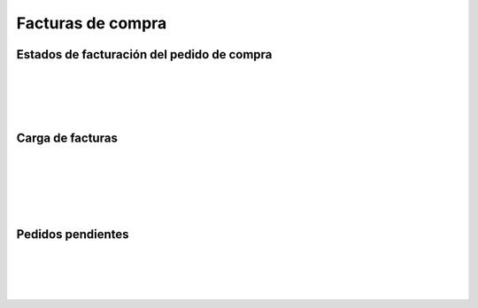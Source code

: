 ###################################################################################################
Facturas de compra
###################################################################################################


.. image:: media/estados-factura-compra.png
   :align: center
   :scale: 75 %

*************************************************
Estados de facturación del pedido de compra
*************************************************

.. image:: media/estados-facturacion-pedido-compra.png
   :align: center
   :scale: 75 %

|

.. image:: media/facturas-1.png
   :align: center
   :scale: 75 %

|

.. image:: media/facturas-2.png
   :align: center
   :scale: 75 %

|

.. image:: media/facturas-3.png
   :align: center
   :scale: 75 %

|

.. image:: media/facturas-4.png
   :align: center
   :scale: 75 %

*************************************************
Carga de facturas
*************************************************

.. image:: media/facturas-5.png
   :align: center
   :scale: 75 %

|

.. image:: media/facturas-6.png
   :align: center
   :scale: 75 %

|

.. image:: media/facturas-7.png
   :align: center
   :scale: 75 %

|

.. image:: media/facturas-8.png
   :align: center
   :scale: 75 %

|

.. image:: media/facturas-9.png
   :align: center
   :scale: 75 %

|

.. image:: media/facturas-10.png
   :align: center
   :scale: 75 %

*************************************************
Pedidos pendientes
*************************************************

.. image:: media/facturas-11.png
   :align: center
   :scale: 75 %

|

.. image:: media/facturas-12.png
   :align: center
   :scale: 75 %

|

.. image:: media/facturas-13.png
   :align: center
   :scale: 75 %

|

.. image:: media/facturas-14.png
   :align: center
   :scale: 75 %

|

